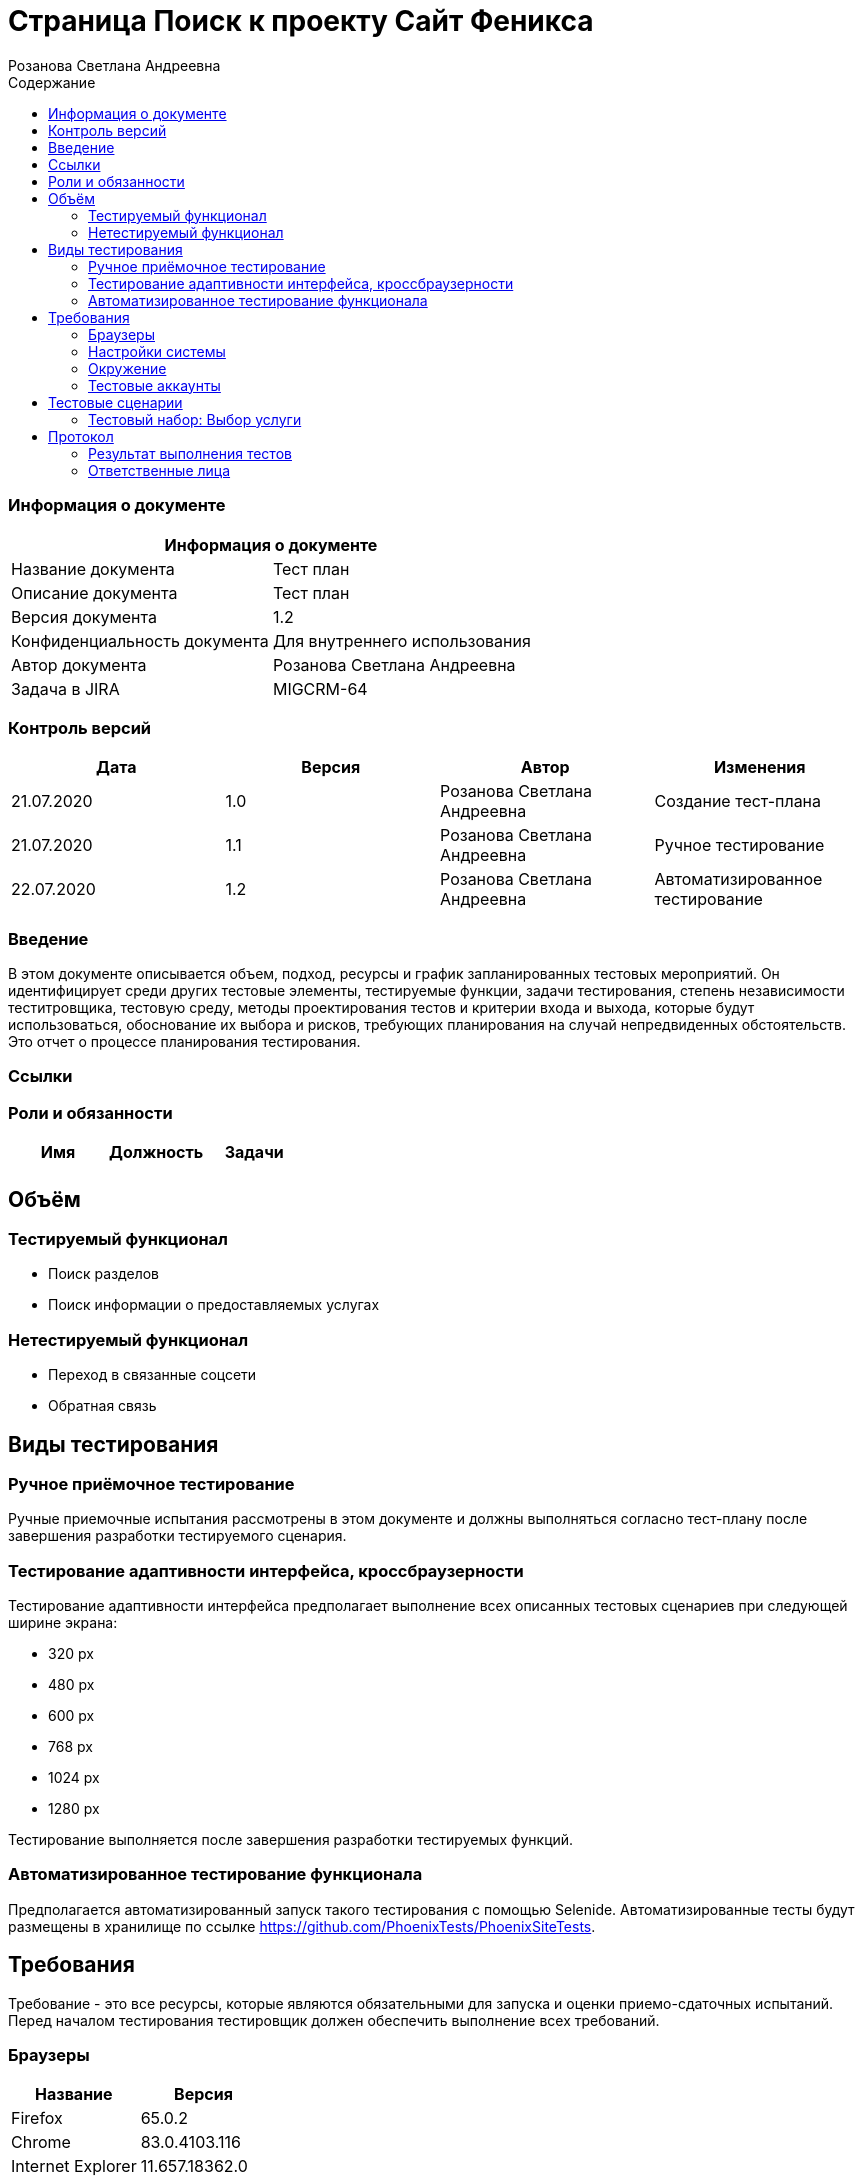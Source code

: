 :DocName: Страница Поиск
:DocDescription: Тест план
:ProjectName: Сайт Феникса
:Version: 1.2
:Confidentiality: Для внутреннего использования
:Author: Розанова Светлана Андреевна
:Jira:  MIGCRM-64
:toc-title: Содержание
:toclevels: 2

:toc: left
:toc-title: Содержание
:toclevels: 3
:pdf-page-size: Letter



= {DocName} к проекту {ProjectName}

=== Информация о документе
|====
2+^|Информация о документе

|Название документа| {DocDescription}

|Описание документа| {DocDescription}

|Версия документа| {Version}

|Конфиденциальность документа| {Confidentiality}

|Автор документа| {Author}

|Задача в JIRA| {Jira}

|====

=== Контроль версий

|====
|Дата|Версия|Автор|Изменения

|21.07.2020 |1.0| {Author}| Создание тест-плана
|21.07.2020|1.1| {Author}| Ручное тестирование
|22.07.2020|1.2| {Author}| Автоматизированное тестирование
|====


=== Введение

В этом документе описывается объем, подход, ресурсы и график запланированных тестовых мероприятий. Он идентифицирует среди других тестовые элементы, тестируемые функции, задачи тестирования, степень независимости теститровщика, тестовую среду, методы проектирования тестов и критерии входа и выхода, которые будут использоваться, обоснование их выбора и рисков, требующих планирования на случай непредвиденных обстоятельств. Это отчет о процессе планирования тестирования.

=== Ссылки

=== Роли и обязанности

|====
|Имя|Должность|Задачи

|||

|====

== Объём

=== Тестируемый функционал

* Поиск разделов

* Поиск информации о предоставляемых услугах

=== Нетестируемый функционал

* Переход в связанные соцсети

* Обратная связь

== Виды тестирования
=== Ручное приёмочное тестирование
Ручные приемочные испытания рассмотрены в этом документе и должны выполняться согласно тест-плану после завершения разработки тестируемого сценария.

=== Тестирование адаптивности интерфейса, кроссбраузерности
Тестирование адаптивности интерфейса предполагает выполнение всех описанных тестовых сценариев при следующей ширине экрана:

* 320 px
* 480 px
* 600 px
* 768 px
* 1024 px
* 1280 px

Тестирование выполняется после завершения разработки тестируемых функций.

=== Автоматизированное тестирование функционала
Предполагается автоматизированный запуск такого тестирования с помощью Selenide. Автоматизированные тесты будут размещены в хранилище по ссылке https://github.com/PhoenixTests/PhoenixSiteTests.

== Требования
Требование - это все ресурсы, которые являются обязательными для запуска и оценки приемо-сдаточных испытаний. Перед началом тестирования тестировщик должен обеспечить выполнение всех требований.

=== Браузеры
|====
|Название |Версия

|Firefox | 65.0.2
|Chrome | 83.0.4103.116
|Internet Explorer | 11.657.18362.0
|Yandex | 20.7.0.899
|Opera | 53.0.2907.37
|====

=== Настройки системы
|====
|Название |Версия| Обязательно

|Windows |10| Да
|Linux |Debian | Нет
|====

=== Окружение
|====
|Название |Адрес

|Окружение | http://phoenix-dnr.ru/
|====

=== Тестовые аккаунты
|====
|Окружение |Название |Логин |Пароль

|Окружение 1| Пользователь |login | password
|====

== Тестовые сценарии
=== Тестовый набор: Выбор услуги

|===
3+^|TEST-001: Раздел «Мобильная связь»

3+^|Входная информация
3+^a| * Тестовое окружение открыто
3+^|Тестовые шаги
|№ |Действия| Предполагаемый результат

|1 a|

* Нажать на кнопку поиска

a|

* Отображается строка для ввода информации.

|2 a|

* Ввести в строку "Мобильная связь"

* Нажать на кнопку "Enter"

a|

* Отображается введённая информация

* Среди найденных результатов присутствует ссылка на искомый раздел

|3 a|

* Нажать на ссылку раздела

a|

* Открывается раздел. Вся информация корректна и доступна.

3+^| Результат теста
3+^| Тест пройден
|===

|===
3+^|TEST-002: Раздел «Тарифы»

3+^|Входная информация
3+^a| * Тестовое окружение открыто
3+^|Тестовые шаги
|№ |Действия| Предполагаемый результат

|1 a|

* Нажать на кнопку поиска

a|

* Отображается строка для ввода информации.

|2 a|

* Ввести в строку "Тарифы"

* Нажать на кнопку "Enter"

a|

* Отображается введённая информация

* Среди найденных результатов присутствует ссылка на искомый раздел

|3 a|

* Нажать на ссылку раздела

a|

* Открывается раздел. Вся информация корректна и доступна.

3+^| Результат теста
3+^| Тест не пройден
|===

|===
3+^|TEST-003: Раздел «Услуги»

3+^|Входная информация
3+^a| * Тестовое окружение открыто
3+^|Тестовые шаги
|№ |Действия| Предполагаемый результат

|1 a|

* Нажать на кнопку поиска

a|

* Отображается строка для ввода информации.

|2 a|

* Ввести в строку "Услуги"

* Нажать на кнопку "Enter"

a|

* Отображается введённая информация

* Среди найденных результатов присутствует ссылка на искомый раздел

|3 a|

* Нажать на ссылку раздела

a|

* Открывается раздел. Вся информация корректна и доступна.

3+^| Результат теста
3+^| Тест пройден
|===

|===
3+^|TEST-004: Раздел «Условия подключения»

3+^|Входная информация
3+^a| * Тестовое окружение открыто
3+^|Тестовые шаги
|№ |Действия| Предполагаемый результат

|1 a|

* Нажать на кнопку поиска

a|

* Отображается строка для ввода информации.

|2 a|

* Ввести в строку "подключение"

* Нажать на кнопку "Enter"

a|

* Отображается введённая информация

* Среди найденных результатов присутствует ссылка на искомый раздел

|3 a|

* Нажать на ссылку раздела

a|

* Открывается раздел. Вся информация корректна и доступна.

3+^| Результат теста
3+^| Тест пройден
|===

|===
3+^|TEST-005: Раздел «Дополнительные пакеты SMS-сообщений»

3+^|Входная информация
3+^a| * Тестовое окружение открыто
3+^|Тестовые шаги
|№ |Действия| Предполагаемый результат

|1 a|

* Нажать на кнопку поиска

a|

* Отображается строка для ввода информации.

|2 a|

* Ввести в строку "дополнительные смс"

* Нажать на кнопку "Enter"

a|

* Отображается введённая информация

* Среди найденных результатов присутствует ссылка на искомый раздел

|3 a|

* Нажать на ссылку раздела

a|

* Открывается раздел. Вся информация корректна и доступна.

3+^| Результат теста
3+^| Тест пройден
|===

|===
3+^|TEST-006: Раздел «Пункты продаж»

3+^|Входная информация
3+^a| * Тестовое окружение открыто
3+^|Тестовые шаги
|№ |Действия| Предполагаемый результат

|1 a|

* Нажать на кнопку поиска

a|

* Отображается строка для ввода информации.

|2 a|

* Ввести в строку "Пункты продаж"

* Нажать на кнопку "Enter"

* Ввести в строку "Где купить"

* Нажать на кнопку "Enter"

a|

* Отображается введённая информация

* Среди найденных результатов присутствует ссылка на искомый раздел

* Отображается введённая информация

* Среди найденных результатов присутствует ссылка на искомый раздел

|3 a|

* Нажать на ссылку раздела

a|

* Открывается раздел. Вся информация корректна и доступна.

3+^| Результат теста
3+^| Тест не пройден
|===

|===
3+^|TEST-007: Раздел «Звонки в Россию»

3+^|Входная информация
3+^a| * Тестовое окружение открыто
3+^|Тестовые шаги
|№ |Действия| Предполагаемый результат

|1 a|

* Нажать на кнопку поиска

a|

* Отображается строка для ввода информации.

|2 a|

* Ввести в строку "позвонить в россию"

* Нажать на кнопку "Enter"

a|

* Отображается введённая информация

* Среди найденных результатов присутствует ссылка на искомый раздел

|3 a|

* Нажать на ссылку раздела

a|

* Открывается раздел. Вся информация корректна и доступна.

3+^| Результат теста
3+^| Тест пройден
|===

|===
3+^|TEST-008: Раздел «Звонки по всему миру»

3+^|Входная информация
3+^a| * Тестовое окружение открыто
3+^|Тестовые шаги
|№ |Действия| Предполагаемый результат

|1 a|

* Нажать на кнопку поиска

a|

* Отображается строка для ввода информации.

|2 a|

* Ввести в строку "новая зеландия"

* Нажать на кнопку "Enter"

* Ввести в строку "германия"

* Нажать на кнопку "Enter"


a|

* Отображается введённая информация

* Среди найденных результатов присутствует ссылка на искомый раздел

* Отображается введённая информация

* Среди найденных результатов присутствует ссылка на искомый раздел

|3 a|

* Нажать на ссылку раздела

a|

* Открывается раздел. Вся информация корректна и доступна.

3+^| Результат теста
3+^| Тест не пройден
|===

|===
3+^|TEST-009: Раздел «Мобильный интернет»

3+^|Входная информация
3+^a| * Тестовое окружение открыто
3+^|Тестовые шаги
|№ |Действия| Предполагаемый результат

|1 a|

* Нажать на кнопку поиска

a|

* Отображается строка для ввода информации.

|2 a|

* Ввести в строку "интернет"

* Нажать на кнопку "Enter"

a|

* Отображается введённая информация

* Среди найденных результатов присутствует ссылка на искомый раздел

|3 a|

* Нажать на ссылку раздела

a|

* Открывается раздел. Вся информация корректна и доступна.

3+^| Результат теста
3+^| Тест пройден
|===

|===
3+^|TEST-010: Раздел «Дополнительные пакеты мобильного интернета»

3+^|Входная информация
3+^a| * Тестовое окружение открыто
3+^|Тестовые шаги
|№ |Действия| Предполагаемый результат

|1 a|

* Нажать на кнопку поиска

a|

* Отображается строка для ввода информации.

|2 a|

* Ввести в строку "дополнительный мобильный интернет"

* Нажать на кнопку "Enter"

a|

* Отображается введённая информация

* Среди найденных результатов присутствует ссылка на искомый раздел

|3 a|

* Нажать на ссылку раздела

a|

* Открывается раздел. Вся информация корректна и доступна.

3+^| Результат теста
3+^| Тест не пройден
|===

|===
3+^|TEST-011: Раздел «Настройка мобильного интернета»

3+^|Входная информация
3+^a| * Тестовое окружение открыто
3+^|Тестовые шаги
|№ |Действия| Предполагаемый результат

|1 a|

* Нажать на кнопку поиска

a|

* Отображается строка для ввода информации.

|2 a|

* Ввести в строку "настройка интернета"

* Нажать на кнопку "Enter"

a|

* Отображается введённая информация

* Среди найденных результатов присутствует ссылка на искомый раздел

|3 a|

* Нажать на ссылку раздела

a|

* Открывается раздел. Вся информация корректна и доступна.

3+^| Результат теста
3+^| Тест пройден
|===

|===
3+^|TEST-012: Раздел «Карта покрытия»

3+^|Входная информация
3+^a| * Тестовое окружение открыто
3+^|Тестовые шаги
|№ |Действия| Предполагаемый результат

|1 a|

* Нажать на кнопку поиска

a|

* Отображается строка для ввода информации.

|2 a|

* Ввести в строку "покрытие"

* Нажать на кнопку "Enter"

a|

* Отображается введённая информация

* Среди найденных результатов присутствует ссылка на искомый раздел

|3 a|

* Нажать на ссылку раздела

a|

* Открывается раздел. Вся информация корректна и доступна.

3+^| Результат теста
3+^| Тест пройден
|===

|===
3+^|TEST-013: Раздел «Мобильные телефоны / Смартфоны»

3+^|Входная информация
3+^a| * Тестовое окружение открыто
3+^|Тестовые шаги
|№ |Действия| Предполагаемый результат

|1 a|

* Нажать на кнопку поиска

a|

* Отображается строка для ввода информации.

|2 a|

* Ввести в строку "купить телефон"

* Нажать на кнопку "Enter"

a|

* Отображается введённая информация

* Среди найденных результатов присутствует ссылка на искомый раздел

|3 a|

* Нажать на ссылку раздела

a|

* Открывается раздел. Вся информация корректна и доступна.

3+^| Результат теста
3+^| Тест пройден
|===

|===
3+^|TEST-014: Раздел «USB-модемы»

3+^|Входная информация
3+^a| * Тестовое окружение открыто
3+^|Тестовые шаги
|№ |Действия| Предполагаемый результат

|1 a|

* Нажать на кнопку поиска

a|

* Отображается строка для ввода информации.

|2 a|

* Ввести в строку "купить модем"

* Нажать на кнопку "Enter"

a|

* Отображается введённая информация

* Среди найденных результатов присутствует ссылка на искомый раздел

|3 a|

* Нажать на ссылку раздела

a|

* Открывается раздел. Вся информация корректна и доступна.

3+^| Результат теста
3+^| Тест пройден
|===

|===
3+^|TEST-015: Раздел «Маршрутизаторы / IPTV приставки»

3+^|Входная информация
3+^a| * Тестовое окружение открыто
3+^|Тестовые шаги
|№ |Действия| Предполагаемый результат

|1 a|

* Нажать на кнопку поиска

a|

* Отображается строка для ввода информации.

|2 a|

* Ввести в строку "купить маршрутизатор"

* Нажать на кнопку "Enter"

a|

* Отображается введённая информация

* Среди найденных результатов присутствует ссылка на искомый раздел

|3 a|

* Нажать на ссылку раздела

a|

* Открывается раздел. Вся информация корректна и доступна.

3+^| Результат теста
3+^| Тест не пройден
|===

|===
3+^|TEST-016: Раздел «Пополнить счёт»

3+^|Входная информация
3+^a| * Тестовое окружение открыто
3+^|Тестовые шаги
|№ |Действия| Предполагаемый результат

|1 a|

* Нажать на кнопку поиска

a|

* Отображается строка для ввода информации.

|2 a|

* Ввести в строку "где пополнить счёт"

* Нажать на кнопку "Enter"

a|

* Отображается введённая информация

* Среди найденных результатов присутствует ссылка на искомый раздел

|3 a|

* Нажать на ссылку раздела

a|

* Открывается раздел. Вся информация корректна и доступна.

3+^| Результат теста
3+^| Тест пройден
|===

|===
3+^|TEST-017: Раздел «Проверка состояния счёта»

3+^|Входная информация
3+^a| * Тестовое окружение открыто
3+^|Тестовые шаги
|№ |Действия| Предполагаемый результат

|1 a|

* Нажать на кнопку поиска

a|

* Отображается строка для ввода информации.

|2 a|

* Ввести в строку "проверить счёт"

* Нажать на кнопку "Enter"

a|

* Отображается введённая информация

* Среди найденных результатов присутствует ссылка на искомый раздел

|3 a|

* Нажать на ссылку раздела

a|

* Открывается раздел. Вся информация корректна и доступна.

3+^| Результат теста
3+^| Тест пройден
|===

|===
3+^|TEST-018: Раздел «Домашний интернет»

3+^|Входная информация
3+^a| * Тестовое окружение открыто
3+^|Тестовые шаги
|№ |Действия| Предполагаемый результат

|1 a|

* Нажать на кнопку поиска

a|

* Отображается строка для ввода информации.

|2 a|

* Ввести в строку "домашний интернет"

* Нажать на кнопку "Enter"

a|

* Отображается введённая информация

* Среди найденных результатов присутствует ссылка на искомый раздел

|3 a|

* Нажать на ссылку раздела

a|

* Открывается раздел. Вся информация корректна и доступна.

3+^| Результат теста
3+^| Тест не пройден
|===

|===
3+^|TEST-019: Раздел «Домашний интернет - Тарифы»

3+^|Входная информация
3+^a| * Тестовое окружение открыто
3+^|Тестовые шаги
|№ |Действия| Предполагаемый результат

|1 a|

* Нажать на кнопку поиска

a|

* Отображается строка для ввода информации.

|2 a|

* Ввести в строку "домашний интернет тарифы"

* Нажать на кнопку "Enter"

a|

* Отображается введённая информация

* Среди найденных результатов присутствует ссылка на искомый раздел

|3 a|

* Нажать на ссылку раздела

a|

* Открывается раздел. Вся информация корректна и доступна.

3+^| Результат теста
3+^| Тест не пройден
|===

|===
3+^|TEST-020: Раздел «Домашний интернет - Акции»

3+^|Входная информация
3+^a| * Тестовое окружение открыто
3+^|Тестовые шаги
|№ |Действия| Предполагаемый результат

|1 a|

* Нажать на кнопку поиска

a|

* Отображается строка для ввода информации.

|2 a|

* Ввести в строку "акции"

* Нажать на кнопку "Enter"

a|

* Отображается введённая информация

* Среди найденных результатов присутствует ссылка на искомый раздел

|3 a|

* Нажать на ссылку раздела

a|

* Открывается раздел. Вся информация корректна и доступна.

3+^| Результат теста
3+^| Тест не пройден
|===

|===
3+^|TEST-021: Раздел «Домашний интернет - Настройка компьютера»

3+^|Входная информация
3+^a| * Тестовое окружение открыто
3+^|Тестовые шаги
|№ |Действия| Предполагаемый результат

|1 a|

* Нажать на кнопку поиска

a|

* Отображается строка для ввода информации.

|2 a|

* Ввести в строку "настройка компьютера"

* Нажать на кнопку "Enter"

a|

* Отображается введённая информация

* Среди найденных результатов присутствует ссылка на искомый раздел

|3 a|

* Нажать на ссылку раздела

a|

* Открывается раздел. Вся информация корректна и доступна.

3+^| Результат теста
3+^| Тест не пройден
|===

|===
3+^|TEST-022: Раздел «Домашний интернет - Настройка WI-FI роутера»

3+^|Входная информация
3+^a| * Тестовое окружение открыто
3+^|Тестовые шаги
|№ |Действия| Предполагаемый результат

|1 a|

* Нажать на кнопку поиска

a|

* Отображается строка для ввода информации.

|2 a|

* Ввести в строку "настройка роутера"

* Нажать на кнопку "Enter"

a|

* Отображается введённая информация

* Среди найденных результатов присутствует ссылка на искомый раздел

|3 a|

* Нажать на ссылку раздела

a|

* Открывается раздел. Вся информация корректна и доступна.

3+^| Результат теста
3+^| Тест пройден
|===

|===
3+^|TEST-023: Раздел «Домашний интернет - Настройка IPTV»

3+^|Входная информация
3+^a| * Тестовое окружение открыто
3+^|Тестовые шаги
|№ |Действия| Предполагаемый результат

|1 a|

* Нажать на кнопку поиска

a|

* Отображается строка для ввода информации.

|2 a|

* Ввести в строку "настройка iptv"

* Нажать на кнопку "Enter"

a|

* Отображается введённая информация

* Среди найденных результатов присутствует ссылка на искомый раздел

|3 a|

* Нажать на ссылку раздела

a|

* Открывается раздел. Вся информация корректна и доступна.

3+^| Результат теста
3+^| Тест не пройден
|===

|===
3+^|TEST-024: Раздел «Домашний интернет - Список IPTV каналов»

3+^|Входная информация
3+^a| * Тестовое окружение открыто
3+^|Тестовые шаги
|№ |Действия| Предполагаемый результат

|1 a|

* Нажать на кнопку поиска

a|

* Отображается строка для ввода информации.

|2 a|

* Ввести в строку "список каналов"

* Нажать на кнопку "Enter"

a|

* Отображается введённая информация

* Среди найденных результатов присутствует ссылка на искомый раздел

|3 a|

* Нажать на ссылку раздела

a|

* Открывается раздел. Вся информация корректна и доступна.

3+^| Результат теста
3+^| Тест пройден
|===

|===
3+^|TEST-025: Раздел «Домашний интернет - Пополнение счёта»

3+^|Входная информация
3+^a| * Тестовое окружение открыто
3+^|Тестовые шаги
|№ |Действия| Предполагаемый результат

|1 a|

* Нажать на кнопку поиска

a|

* Отображается строка для ввода информации.

|2 a|

* Ввести в строку "домашний интернет пополнение счёта"

* Нажать на кнопку "Enter"

a|

* Отображается введённая информация

* Среди найденных результатов присутствует ссылка на искомый раздел

|3 a|

* Нажать на ссылку раздела

a|

* Открывается раздел. Вся информация корректна и доступна.

3+^| Результат теста
3+^| Тест не пройден
|===

|===
3+^|TEST-026: Раздел «Бизнесу»

3+^|Входная информация
3+^a| * Тестовое окружение открыто
3+^|Тестовые шаги
|№ |Действия| Предполагаемый результат

|1 a|

* Нажать на кнопку поиска

a|

* Отображается строка для ввода информации.

|2 a|

* Ввести в строку "для бизнеса"

* Нажать на кнопку "Enter"

a|

* Отображается введённая информация

* Среди найденных результатов присутствует ссылка на искомый раздел

|3 a|

* Нажать на ссылку раздела

a|

* Открывается раздел. Вся информация корректна и доступна.

3+^| Результат теста
3+^| Тест не пройден
|===

|===
3+^|TEST-027: Раздел «SMS-рассылка»

3+^|Входная информация
3+^a| * Тестовое окружение открыто
3+^|Тестовые шаги
|№ |Действия| Предполагаемый результат

|1 a|

* Нажать на кнопку поиска

a|

* Отображается строка для ввода информации.

|2 a|

* Ввести в строку "смс рассылка"

* Нажать на кнопку "Enter"

a|

* Отображается введённая информация

* Среди найденных результатов присутствует ссылка на искомый раздел

|3 a|

* Нажать на ссылку раздела

a|

* Открывается раздел. Вся информация корректна и доступна.

3+^| Результат теста
3+^| Тест не пройден
|===

|===
3+^|TEST-028: Раздел «Интернет для бизнеса»

3+^|Входная информация
3+^a| * Тестовое окружение открыто
3+^|Тестовые шаги
|№ |Действия| Предполагаемый результат

|1 a|

* Нажать на кнопку поиска

a|

* Отображается строка для ввода информации.

|2 a|

* Ввести в строку "интернет для бизнеса"

* Нажать на кнопку "Enter"

a|

* Отображается введённая информация

* Среди найденных результатов присутствует ссылка на искомый раздел

|3 a|

* Нажать на ссылку раздела

a|

* Открывается раздел. Вся информация корректна и доступна.

3+^| Результат теста
3+^| Тест не пройден
|===

|===
3+^|TEST-029: Раздел «IP VPN»

3+^|Входная информация
3+^a| * Тестовое окружение открыто
3+^|Тестовые шаги
|№ |Действия| Предполагаемый результат

|1 a|

* Нажать на кнопку поиска

a|

* Отображается строка для ввода информации.

|2 a|

* Ввести в строку "IP VPN"

* Нажать на кнопку "Enter"

a|

* Отображается введённая информация

* Среди найденных результатов присутствует ссылка на искомый раздел

|3 a|

* Нажать на ссылку раздела

a|

* Открывается раздел. Вся информация корректна и доступна.

3+^| Результат теста
3+^| Тест не пройден
|===

|===
3+^|TEST-030: Раздел «SIP-телефония / ISDN PRI»

3+^|Входная информация
3+^a| * Тестовое окружение открыто
3+^|Тестовые шаги
|№ |Действия| Предполагаемый результат

|1 a|

* Нажать на кнопку поиска

a|

* Отображается строка для ввода информации.

|2 a|

* Ввести в строку "sip"

* Нажать на кнопку "Enter"

* Ввести в строку "ISDN PRI"

* Нажать на кнопку "Enter"

a|

* Отображается введённая информация

* Среди найденных результатов присутствует ссылка на искомый раздел

* Отображается введённая информация

* Среди найденных результатов присутствует ссылка на искомый раздел

|3 a|

* Нажать на ссылку раздела

a|

* Открывается раздел. Вся информация корректна и доступна.

3+^| Результат теста
3+^| Тест пройден
|===

|===
3+^|TEST-031: Раздел «Корпоративная связь»

3+^|Входная информация
3+^a| * Тестовое окружение открыто
3+^|Тестовые шаги
|№ |Действия| Предполагаемый результат

|1 a|

* Нажать на кнопку поиска

a|

* Отображается строка для ввода информации.

|2 a|

* Ввести в строку "корпоративная связь"

* Нажать на кнопку "Enter"

a|

* Отображается введённая информация

* Среди найденных результатов присутствует ссылка на искомый раздел

|3 a|

* Нажать на ссылку раздела

a|

* Открывается раздел. Вся информация корректна и доступна.

3+^| Результат теста
3+^| Тест не пройден
|===

|===
3+^|TEST-032: Раздел «Бизнесу - Мобильный интернет»

3+^|Входная информация
3+^a| * Тестовое окружение открыто
3+^|Тестовые шаги
|№ |Действия| Предполагаемый результат

|1 a|

* Нажать на кнопку поиска

a|

* Отображается строка для ввода информации.

|2 a|

* Ввести в строку "мобильный интернет для бизнеса"

* Нажать на кнопку "Enter"

a|

* Отображается введённая информация

* Среди найденных результатов присутствует ссылка на искомый раздел

|3 a|

* Нажать на ссылку раздела

a|

* Открывается раздел. Вся информация корректна и доступна.

3+^| Результат теста
3+^| Тест не пройден
|===

|===
3+^|TEST-033: Раздел «Мобильная телеметрия»

3+^|Входная информация
3+^a| * Тестовое окружение открыто
3+^|Тестовые шаги
|№ |Действия| Предполагаемый результат

|1 a|

* Нажать на кнопку поиска

a|

* Отображается строка для ввода информации.

|2 a|

* Ввести в строку "телеметрия"

* Нажать на кнопку "Enter"

a|

* Отображается введённая информация

* Среди найденных результатов присутствует ссылка на искомый раздел

|3 a|

* Нажать на ссылку раздела

a|

* Открывается раздел. Вся информация корректна и доступна.

3+^| Результат теста
3+^| Тест пройден
|===

|===
3+^|TEST-034: Раздел «Короткий номер»

3+^|Входная информация
3+^a| * Тестовое окружение открыто
3+^|Тестовые шаги
|№ |Действия| Предполагаемый результат

|1 a|

* Нажать на кнопку поиска

a|

* Отображается строка для ввода информации.

|2 a|

* Ввести в строку "короткий номер"

* Нажать на кнопку "Enter"

a|

* Отображается введённая информация

* Среди найденных результатов присутствует ссылка на искомый раздел

|3 a|

* Нажать на ссылку раздела

a|

* Открывается раздел. Вся информация корректна и доступна.

3+^| Результат теста
3+^| Тест не пройден
|===

|===
3+^|TEST-035: Раздел «Новости»

3+^|Входная информация
3+^a| * Тестовое окружение открыто
3+^|Тестовые шаги
|№ |Действия| Предполагаемый результат

|1 a|

* Нажать на кнопку поиска

a|

* Отображается строка для ввода информации.

|2 a|

* Ввести в строку "новости"

* Нажать на кнопку "Enter"

a|

* Отображается введённая информация

* Среди найденных результатов присутствует ссылка на искомый раздел

|3 a|

* Нажать на ссылку раздела

a|

* Открывается раздел. Вся информация корректна и доступна.

3+^| Результат теста
3+^| Тест не пройден
|===

|===
3+^|TEST-036: Раздел «О нас»

3+^|Входная информация
3+^a| * Тестовое окружение открыто
3+^|Тестовые шаги
|№ |Действия| Предполагаемый результат

|1 a|

* Нажать на кнопку поиска

a|

* Отображается строка для ввода информации.

|2 a|

* Ввести в строку "о нас"

* Нажать на кнопку "Enter"

a|

* Отображается введённая информация

* Среди найденных результатов присутствует ссылка на искомый раздел

|3 a|

* Нажать на ссылку раздела

a|

* Открывается раздел. Вся информация корректна и доступна.

3+^| Результат теста
3+^| Тест пройден
|===

|===
3+^|TEST-037: Раздел «Контакты»

3+^|Входная информация
3+^a| * Тестовое окружение открыто
3+^|Тестовые шаги
|№ |Действия| Предполагаемый результат

|1 a|

* Нажать на кнопку поиска

a|

* Отображается строка для ввода информации.

|2 a|

* Ввести в строку "контакты"

* Нажать на кнопку "Enter"

a|

* Отображается введённая информация

* Среди найденных результатов присутствует ссылка на искомый раздел

|3 a|

* Нажать на ссылку раздела

a|

* Открывается раздел. Вся информация корректна и доступна.

3+^| Результат теста
3+^| Тест пройден
|===

|===
3+^|TEST-038: Статистика поиска

3+^|Входная информация
3+^a| * Тестовое окружение открыто
3+^|Тестовые шаги
|№ |Действия| Предполагаемый результат

|1 a|

* Нажать на кнопку поиска

a|

* Отображается строка для ввода информации.

|2 a|

* Ввести в строку "контакты"

* Нажать на кнопку "Enter"

a|

* Отображается введённая информация

* Среди найденных результатов присутствует ссылка на искомый раздел

|3 a|

* Нажать на ссылку «Перейти в статистику запросов»

* Нажать на ссылку http://phoenix-dnr.ru/

* Закрыть вкладку

* В окне со статистикой нажать на ссылку «Закрыть»

a|

* Открывается страница с информацией о последних запросах .

* Открывается страница сайта «Феникс».

* Страница сайта «Феникс» закрывается.

* Страница статистики закрывается.

3+^| Результат теста
3+^| Тест не пройден
|===

== Протокол
=== Результат выполнения тестов
|===
|Вид|Дата|Время|Всего|Пройдено|Не пройдено|Не применимо|Результат

|Ручное приёмочное|21.07.2020|14:30|38|18|20|0| Не удалось найти часть разделов через поиск
|Автоматизированное тестирование|22.07.2020|12:47|42|22|0|0| Не удалось найти часть разделов через поиск

|===

=== Ответственные лица
|===
|Имя|Должность|Дата|Подпись

| {Author} | Стажировщик |  |
|===


